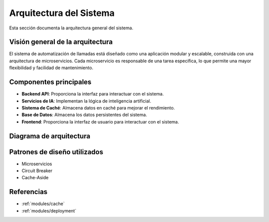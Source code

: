 Arquitectura del Sistema
========================

.. _modules-architecture:

Esta sección documenta la arquitectura general del sistema.

Visión general de la arquitectura
----------------------------------

El sistema de automatización de llamadas está diseñado como una aplicación modular y escalable, construida con una arquitectura de microservicios. Cada microservicio es responsable de una tarea específica, lo que permite una mayor flexibilidad y facilidad de mantenimiento.

Componentes principales
------------------------

*   **Backend API**: Proporciona la interfaz para interactuar con el sistema.
*   **Servicios de IA**: Implementan la lógica de inteligencia artificial.
*   **Sistema de Caché**: Almacena datos en caché para mejorar el rendimiento.
*   **Base de Datos**: Almacena los datos persistentes del sistema.
*   **Frontend**: Proporciona la interfaz de usuario para interactuar con el sistema.

Diagrama de arquitectura
------------------------

.. plantuml::
   :caption: Arquitectura del Sistema

   @startuml
   !include ../diagrams/architecture.puml
   @enduml

Patrones de diseño utilizados
------------------------------

*   Microservicios
*   Circuit Breaker
*   Cache-Aside

Referencias
------------

*   :ref:`modules/cache`
*   :ref:`modules/deployment`

